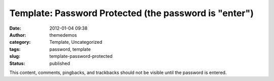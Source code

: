 Template: Password Protected (the password is "enter")
######################################################
:date: 2012-01-04 09:38
:author: themedemos
:category: Template, Uncategorized
:tags: password, template
:slug: template-password-protected
:status: published

This content, comments, pingbacks, and trackbacks should not be visible
until the password is entered.
